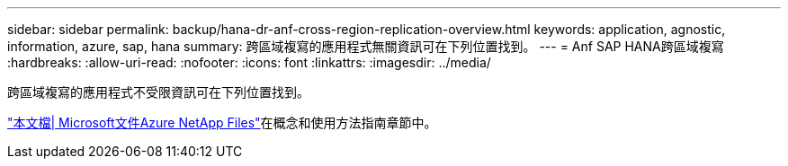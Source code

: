 ---
sidebar: sidebar 
permalink: backup/hana-dr-anf-cross-region-replication-overview.html 
keywords: application, agnostic, information, azure, sap, hana 
summary: 跨區域複寫的應用程式無關資訊可在下列位置找到。 
---
= Anf SAP HANA跨區域複寫
:hardbreaks:
:allow-uri-read: 
:nofooter: 
:icons: font
:linkattrs: 
:imagesdir: ../media/


[role="lead"]
跨區域複寫的應用程式不受限資訊可在下列位置找到。

link:https://docs.microsoft.com/en-us/azure/azure-netapp-files/["本文檔| Microsoft文件Azure NetApp Files"^]在概念和使用方法指南章節中。
